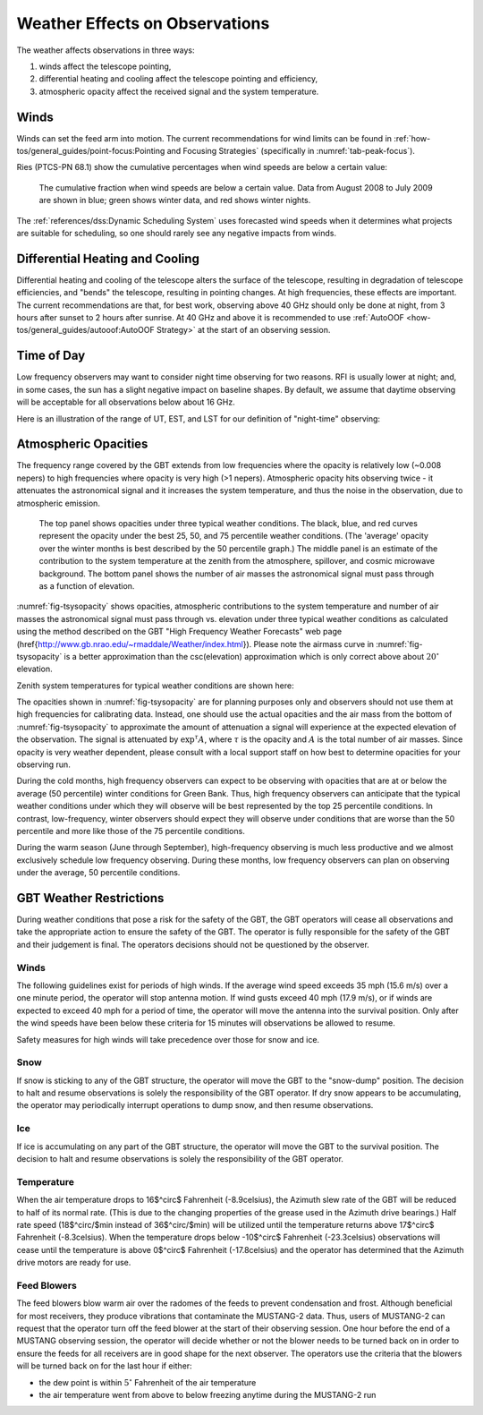 Weather Effects on Observations
-------------------------------


The weather affects observations in three ways:

#. winds affect the telescope pointing,
#. differential heating and cooling affect the telescope pointing and efficiency, 
#. atmospheric opacity affect the received signal and the system temperature. 

Winds
^^^^^

Winds can set the feed arm into motion. The current recommendations for wind limits can be found in 
:ref:`how-tos/general_guides/point-focus:Pointing and Focusing Strategies` (specifically in 
:numref:`tab-peak-focus`). 

Ries (PTCS-PN 68.1) show the cumulative percentages when wind speeds are below a certain value:

.. figure:: images/weather_windStats.png

    The cumulative fraction when wind speeds are below a certain value. Data from August 2008 to
    July 2009 are shown in blue; green shows winter data, and red shows winter nights.

The :ref:`references/dss:Dynamic Scheduling System` uses forecasted wind speeds when it determines what 
projects are suitable for scheduling, so one should rarely see any negative impacts from winds.




Differential Heating and Cooling
^^^^^^^^^^^^^^^^^^^^^^^^^^^^^^^^

Differential heating and cooling of the telescope alters the surface of the telescope, resulting in 
degradation of telescope efficiencies, and "bends" the telescope, resulting in pointing changes. At 
high frequencies, these effects are important. The current recommendations are that, for best work, 
observing above 40 GHz should only be done at night, from 3 hours after sunset to 2 hours after sunrise. 
At 40 GHz and above it is recommended to use :ref:`AutoOOF <how-tos/general_guides/autooof:AutoOOF Strategy>`
at the start of an observing session.


Time of Day
^^^^^^^^^^^

Low frequency observers may want to consider night time observing for two reasons. RFI is usually lower
at night; and, in some cases, the sun has a slight negative impact on baseline shapes. By default, we
assume that daytime observing will be acceptable for all observations below about 16 GHz.

Here is an illustration of the range of UT, EST, and LST for our definition of "night-time" observing: 

.. image:: images/weather_nighttime.jpg



Atmospheric Opacities
^^^^^^^^^^^^^^^^^^^^^

The frequency range covered by the GBT extends from low frequencies where the opacity is relatively low 
(~0.008 nepers) to high frequencies where opacity is very high (>1 nepers). Atmospheric opacity hits 
observing twice - it attenuates the astronomical signal and it increases the system temperature, and 
thus the noise in the observation, due to atmospheric emission.  


.. _fig-tsysopacity:
.. figure:: images/weather_TsysOpacityAirMass.jpg

    The top panel shows opacities under three typical weather conditions. The black, blue, and red 
    curves represent the opacity under the best 25, 50, and 75 percentile weather conditions.  (The 
    'average' opacity over the winter months is best described by the 50 percentile graph.) The middle
    panel is an estimate of the contribution to the system temperature at the zenith from the atmosphere,
    spillover, and cosmic microwave background. The bottom panel shows the number of air masses the 
    astronomical signal must pass through as a function of elevation.


:numref:`fig-tsysopacity` shows opacities, atmospheric contributions to the system temperature and 
number of air masses the astronomical signal must pass through vs. elevation  under three typical 
weather conditions as calculated using the method described on the GBT "High Frequency Weather Forecasts"
web page (\href{http://www.gb.nrao.edu/~rmaddale/Weather/index.html}).
Please note the airmass curve in :numref:`fig-tsysopacity` is a better approximation than the csc(elevation)
approximation which is only correct above about :math:`20^\circ` elevation. 

Zenith system temperatures for typical weather conditions are shown here:

.. image:: images/weather_TsysTotalWinter.jpg

The opacities shown in :numref:`fig-tsysopacity` are for planning purposes only and observers should
not use them at high frequencies for calibrating data. Instead, one should use the actual opacities 
and the air mass from the bottom of :numref:`fig-tsysopacity` to approximate the amount of attenuation
a signal will experience at the expected elevation of the observation. The signal is attenuated by 
:math:`\exp^{\tau} A`, where :math:`\tau` is the opacity and :math:`A` is the total number of air masses.
Since opacity is very weather dependent, please consult with a local support staff on how best to 
determine opacities for your observing run.

During the cold months, high frequency observers can expect to be observing with opacities that are 
at or below the average (50 percentile) winter conditions for Green Bank. Thus, high frequency observers
can anticipate that the typical weather conditions under which they will observe will be best represented
by the top 25 percentile conditions. In contrast, low-frequency, winter observers should expect they will
observe under conditions that are worse than the 50 percentile and more like those of the 75 percentile 
conditions.

During the warm season (June through September), high-frequency observing is much less productive and 
we almost exclusively schedule low frequency observing. During these months, low frequency observers 
can plan on observing under the average, 50 percentile conditions.



GBT Weather Restrictions
^^^^^^^^^^^^^^^^^^^^^^^^

During weather conditions that pose a risk for the safety of the GBT, the GBT operators will cease all 
observations and take the appropriate action to ensure the safety of the GBT.  The operator is fully 
responsible for the safety of the GBT and their judgement is final. The operators decisions should not
be questioned by the observer.

Winds
'''''

The following guidelines exist for periods of high winds. If the average wind speed exceeds 35 mph 
(15.6 m/s) over a one minute period, the operator will stop antenna motion. If wind gusts exceed 40 mph
(17.9 m/s), or if winds are expected to exceed 40 mph for a period of time, the operator will move the 
antenna into the survival position. Only after the wind speeds have been below these criteria for 15 minutes
will observations be allowed to resume.

Safety measures for high winds will take precedence over those for snow and ice.

Snow
''''

If snow is sticking to any of the GBT structure, the operator will move the GBT to the "snow-dump"
position. The decision to halt and resume observations is solely the responsibility of the GBT operator.
If dry snow appears to be accumulating, the operator may periodically interrupt operations to dump snow,
and then resume observations.


Ice
'''

If ice is accumulating on any part of the GBT structure, the operator will move the GBT to the survival 
position.  The decision to halt and resume observations is solely the responsibility of the GBT operator.

Temperature
'''''''''''

When the air temperature drops to 16$^\circ$ Fahrenheit (-8.9\celsius), the Azimuth slew rate of the GBT will be reduced to half of its normal rate.  (This is due to the changing properties of the grease used in the Azimuth drive bearings.)  Half rate speed (18$^\circ/$min instead of 36$^\circ/$min) will be utilized until the temperature returns above 17$^\circ$ Fahrenheit (-8.3\celsius). When the temperature drops below -10$^\circ$ Fahrenheit (-23.3\celsius) observations will cease until the temperature is above 0$^\circ$ Fahrenheit (-17.8\celsius) and the operator has determined that the Azimuth drive motors are ready for use.


Feed Blowers
''''''''''''

The feed blowers blow warm air over the radomes of the feeds to prevent condensation and frost.
Although beneficial for most receivers, they produce vibrations that contaminate the MUSTANG-2 data. 
Thus, users of MUSTANG-2 can request that the operator turn off the feed blower at the start of their
observing session. One hour before the end of a MUSTANG observing session, the operator will decide
whether or not the blower needs to be turned back on in order to ensure the feeds for all receivers
are in good shape for the next observer. The operators use the criteria that the blowers will be turned
back on for the last hour if either: 

* the dew point is within :math:`5^\circ` Fahrenheit of the air temperature
* the air temperature went from above to below freezing anytime during the MUSTANG-2 run


